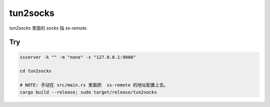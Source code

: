tun2socks
===============


`tun2socks` 里面的 `socks` 指 `ss-remote`.


Try
--------


.. code:: bash

    ssserver -k "" -m "none" -s "127.0.0.1:9000"

    cd tun2socks
    
    # NOTE: 手动在 src/main.rs 里面把  ss-remote 的地址配置上去。
    cargo build --release; sudo target/release/tun2socks
